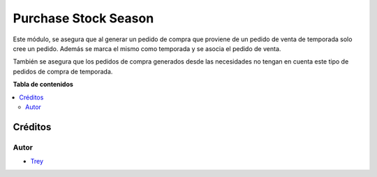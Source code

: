 =====================
Purchase Stock Season
=====================

.. |badge1| image:: https://img.shields.io/badge/licence-AGPL--3-blue.png
    :target: http://www.gnu.org/licenses/agpl-3.0-standalone.html
    :alt: License: AGPL-3

|badge1|

Este módulo, se asegura que al generar un pedido de compra que proviene de un pedido de venta de temporada solo cree
un pedido. Además se marca el mismo como temporada y se asocia el pedido de venta.

También se asegura que los pedidos de compra generados desde las necesidades no tengan en cuenta este tipo de pedidos de
compra de temporada.

**Tabla de contenidos**

.. contents::
   :local:

Créditos
========

Autor
~~~~~

* `Trey <http://www.trey.es>`_
